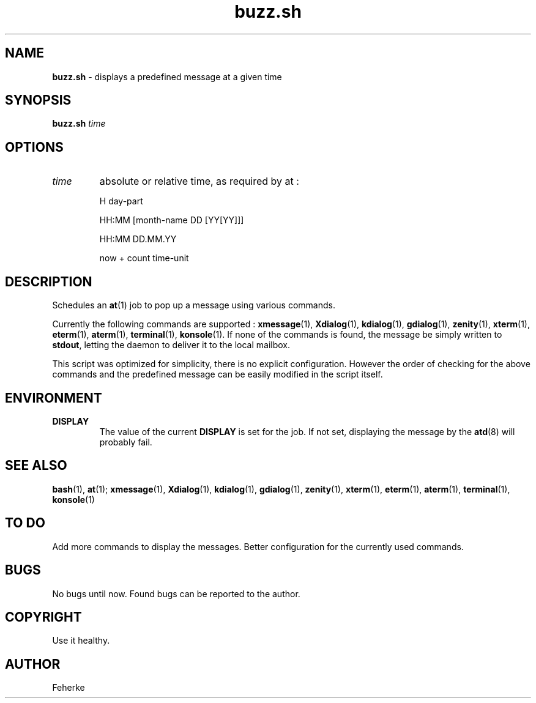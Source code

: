 .\" buzz.sh - displays a predefined message at a given time
.TH buzz.sh 1 1.1 "September 2008" "Usefull Shell Script"
.SH NAME
\fBbuzz.sh\fP - displays a predefined message at a given time
.SH SYNOPSIS
\fBbuzz.sh\fP \fItime\fP
.SH OPTIONS
.TP
\fItime\fP
absolute or relative time, as required by at :
.RS
.PP
H day-part
.PP
HH:MM [month-name DD [YY[YY]]]
.PP
HH:MM DD.MM.YY
.PP
now + count time-unit
.RE
.SH DESCRIPTION
Schedules an \fBat\fP(1) job to pop up a message using various commands.
.PP
Currently the following commands are supported :
\fBxmessage\fP(1), \fBXdialog\fP(1), \fBkdialog\fP(1), \fBgdialog\fP(1), \fBzenity\fP(1), \fBxterm\fP(1), \fBeterm\fP(1), \fBaterm\fP(1), \fBterminal\fP(1), \fBkonsole\fP(1).
If none of the commands is found, the message be simply written to \fBstdout\fP, letting the daemon to deliver it to the local mailbox.
.PP
This script was optimized for simplicity, there is no explicit configuration. However the order of checking for the above commands and the predefined message can be
easily modified in the script itself.
.SH ENVIRONMENT
.TP
\fBDISPLAY\fP
The value of the current \fBDISPLAY\fP is set for the job. If not set, displaying the message by the \fBatd\fP(8) will probably fail.
.SH SEE ALSO
\fBbash\fP(1), \fBat\fP(1);
\fBxmessage\fP(1), \fBXdialog\fP(1), \fBkdialog\fP(1), \fBgdialog\fP(1), \fBzenity\fP(1), \fBxterm\fP(1), \fBeterm\fP(1), \fBaterm\fP(1), \fBterminal\fP(1), \fBkonsole\fP(1)
.SH TO DO
Add more commands to display the messages.
Better configuration for the currently used commands.
.SH BUGS
No bugs until now. Found bugs can be reported to the author.
.SH COPYRIGHT
Use it healthy.
.SH AUTHOR
Feherke
